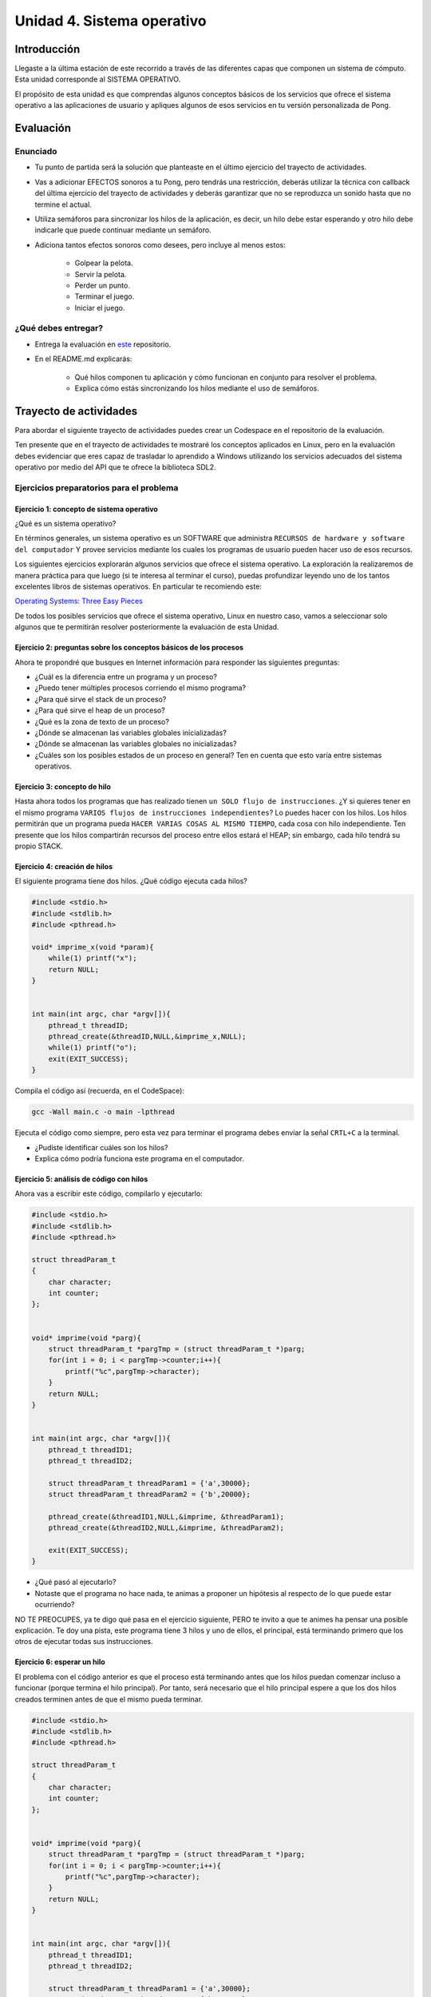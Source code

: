 Unidad 4. Sistema operativo
============================

Introducción
--------------

Llegaste a la última estación de este recorrido a través
de las diferentes capas que componen un sistema de cómputo. Esta unidad 
corresponde al SISTEMA OPERATIVO.

El propósito de esta unidad es que comprendas 
algunos conceptos básicos de los servicios que ofrece
el sistema operativo a las aplicaciones de usuario y apliques
algunos de esos servicios en tu versión personalizada 
de Pong.

Evaluación
-------------------

Enunciado 
************

* Tu punto de partida será la solución que planteaste en el último 
  ejercicio del trayecto de actividades.
* Vas a adicionar EFECTOS sonoros a tu Pong, pero tendrás una restricción, 
  deberás utilizar la técnica con callback del última ejercicio del trayecto 
  de actividades y deberás garantizar que no se reproduzca un sonido hasta 
  que no termine el actual.
* Utiliza semáforos para sincronizar los hilos de la aplicación, es decir, 
  un hilo debe estar esperando y otro hilo debe indicarle que puede 
  continuar mediante un semáforo.
* Adiciona tantos efectos sonoros como desees, pero incluye al menos estos:

    * Golpear la pelota.
    * Servir la pelota.
    * Perder un punto.
    * Terminar el juego.
    * Iniciar el juego.

¿Qué debes entregar?
**********************

* Entrega la evaluación en `este <https://classroom.github.com/a/ItjGN6K->`__ 
  repositorio. 
* En el README.md explicarás:

    * Qué hilos componen tu aplicación y cómo funcionan en conjunto 
      para resolver el problema.
    * Explica cómo estás sincronizando los hilos mediante el uso 
      de semáforos.

Trayecto de actividades
------------------------

Para abordar el siguiente trayecto de actividades puedes crear un 
Codespace en el repositorio de la evaluación. 

Ten presente que en el trayecto de actividades te mostraré los conceptos 
aplicados en Linux, pero en la evaluación debes evidenciar que eres 
capaz de trasladar lo aprendido a Windows utilizando los servicios 
adecuados del sistema operativo por medio del API que te ofrece la 
biblioteca SDL2. 

Ejercicios preparatorios para el problema
************************************************

Ejercicio 1: concepto de sistema operativo
^^^^^^^^^^^^^^^^^^^^^^^^^^^^^^^^^^^^^^^^^^^^

¿Qué es un sistema operativo?

En términos generales, un sistema operativo es un SOFTWARE que administra
``RECURSOS de hardware y software del computador`` Y provee servicios mediante
los cuales los programas de usuario pueden hacer uso de esos recursos.

Los siguientes ejercicios explorarán algunos servicios que ofrece el sistema
operativo. La exploración la realizaremos de manera práctica para que luego 
(si te interesa al terminar el curso), puedas profundizar leyendo uno de los 
tantos excelentes libros de sistemas operativos. En particular te recomiendo este:

`Operating Systems: Three Easy Pieces <http://pages.cs.wisc.edu/~remzi/OSTEP/>`__

De todos los posibles servicios que ofrece el sistema operativo, Linux en nuestro
caso, vamos a seleccionar solo algunos que te permitirán resolver posteriormente
la evaluación de esta Unidad.

Ejercicio 2: preguntas sobre los conceptos básicos de los procesos 
^^^^^^^^^^^^^^^^^^^^^^^^^^^^^^^^^^^^^^^^^^^^^^^^^^^^^^^^^^^^^^^^^^^

Ahora te propondré que busques en Internet información para 
responder las siguientes preguntas:

* ¿Cuál es la diferencia entre un programa y un proceso?
* ¿Puedo tener múltiples procesos corriendo el mismo programa?
* ¿Para qué sirve el stack de un proceso?
* ¿Para qué sirve el heap de un proceso?
* ¿Qué es la zona de texto de un proceso?
* ¿Dónde se almacenan las variables globales inicializadas?
* ¿Dónde se almacenan las variables globales no inicializadas?
* ¿Cuáles son los posibles estados de un proceso en general? Ten en cuenta
  que esto varía entre sistemas operativos.

Ejercicio 3: concepto de hilo 
^^^^^^^^^^^^^^^^^^^^^^^^^^^^^^^

Hasta ahora todos los programas que has realizado tienen 
``un SOLO flujo de instrucciones``. ¿Y si quieres tener en el 
mismo programa ``VARIOS flujos de instrucciones independientes``? 
Lo puedes hacer con los hilos. Los hilos permitirán que un programa 
pueda ``HACER VARIAS COSAS AL MISMO TIEMPO``, cada cosa con hilo 
independiente. Ten presente que los hilos compartirán recursos del 
proceso entre ellos estará el HEAP; sin embargo, cada hilo tendrá 
su propio STACK.

Ejercicio 4: creación de hilos
^^^^^^^^^^^^^^^^^^^^^^^^^^^^^^^

El siguiente programa tiene dos hilos. ¿Qué código ejecuta cada hilos?

.. code-block:: c

    #include <stdio.h>
    #include <stdlib.h>
    #include <pthread.h>

    void* imprime_x(void *param){
        while(1) printf("x");
        return NULL;
    }


    int main(int argc, char *argv[]){
        pthread_t threadID;
        pthread_create(&threadID,NULL,&imprime_x,NULL);
        while(1) printf("o");
        exit(EXIT_SUCCESS);
    }

Compila el código así (recuerda, en el CodeSpace):

.. code-block:: bash

    gcc -Wall main.c -o main -lpthread

Ejecuta el código como siempre, pero esta vez para terminar el programa debes enviar 
la señal ``CRTL+C`` a la terminal.

* ¿Pudiste identificar cuáles son los hilos?
* Explica cómo podría funciona este programa en el computador.

Ejercicio 5: análisis de código con hilos
^^^^^^^^^^^^^^^^^^^^^^^^^^^^^^^^^^^^^^^^^^^^

Ahora vas a escribir este código, compilarlo y ejecutarlo:

.. code-block:: c

    #include <stdio.h>
    #include <stdlib.h>
    #include <pthread.h>

    struct threadParam_t
    {
        char character;
        int counter;
    };


    void* imprime(void *parg){
        struct threadParam_t *pargTmp = (struct threadParam_t *)parg;
        for(int i = 0; i < pargTmp->counter;i++){
            printf("%c",pargTmp->character);
        }
        return NULL;
    }


    int main(int argc, char *argv[]){
        pthread_t threadID1;
        pthread_t threadID2;

        struct threadParam_t threadParam1 = {'a',30000};
        struct threadParam_t threadParam2 = {'b',20000};

        pthread_create(&threadID1,NULL,&imprime, &threadParam1);
        pthread_create(&threadID2,NULL,&imprime, &threadParam2);

        exit(EXIT_SUCCESS);
    }

* ¿Qué pasó al ejecutarlo? 
* Notaste que el programa no hace nada, te animas a proponer un hipótesis 
  al respecto de lo que puede estar ocurriendo?
  
NO TE PREOCUPES, ya te digo qué pasa en el ejercicio siguiente, PERO te 
invito a que te animes ha pensar una posible explicación. Te doy una pista, 
este programa tiene 3 hilos y uno de ellos, el principal, está terminando 
primero que los otros de ejecutar todas sus instrucciones.

Ejercicio 6: esperar un hilo
^^^^^^^^^^^^^^^^^^^^^^^^^^^^^

El problema con el código anterior es que el proceso está terminando antes 
que los hilos puedan comenzar incluso a funcionar (porque termina 
el hilo principal). Por tanto, será necesario 
que el hilo principal espere a que los dos hilos creados terminen antes de 
que el mismo pueda terminar. 

.. code-block:: c

    #include <stdio.h>
    #include <stdlib.h>
    #include <pthread.h>

    struct threadParam_t
    {
        char character;
        int counter;
    };


    void* imprime(void *parg){
        struct threadParam_t *pargTmp = (struct threadParam_t *)parg;
        for(int i = 0; i < pargTmp->counter;i++){
            printf("%c",pargTmp->character);
        }
        return NULL;
    }


    int main(int argc, char *argv[]){
        pthread_t threadID1;
        pthread_t threadID2;

        struct threadParam_t threadParam1 = {'a',30000};
        struct threadParam_t threadParam2 = {'b',20000};

        pthread_create(&threadID1,NULL,&imprime, &threadParam1);
        pthread_create(&threadID2,NULL,&imprime, &threadParam2);

        pthread_join(threadID1,NULL);
        pthread_join(threadID2,NULL);

        exit(EXIT_SUCCESS);
    }

* ¿Qué debes hacer para esperara a que un hilo en particular termine? 
  (la respuesta está en el código anterior. Solo necesito que seas 
  consciente de lo que se debe hacer).
* Considera los siguientes fragmentos de código y piensa cuál puede ser la 
  diferencia entre ambos:

.. code-block:: c

    pthread_create(&threadID1,NULL,&imprime, &threadParam1);
    pthread_join(threadID1,NULL);
    pthread_create(&threadID2,NULL,&imprime, &threadParam2);
    pthread_join(threadID2,NULL);


.. code-block:: c

    pthread_create(&threadID1,NULL,&imprime, &threadParam1);
    pthread_create(&threadID2,NULL,&imprime, &threadParam2);
    pthread_join(threadID1,NULL);
    pthread_join(threadID2,NULL);

Recuerda que el hilo que ejecute un join, en este caso el principal, 
será bloqueado, no podrá seguir, hasta que el hilo que está esperando 
termine. Entonces dicho esto piensa de nuevo ¿Cuál puede ser 
la diferencia entre los programas anteriores?

Ejercicio 7: para pensar 
^^^^^^^^^^^^^^^^^^^^^^^^^^^^^

Vas a buscar en Internet información sobre SDL2 relacionada con:

* ¿Cómo se crea un hilo?
* Busca e implementa un ejemplo que cree un hilo con SDL2.
* ¿Cuál es el equivalente de join en el API de SDL2?
* Busca e implementa un ejemplo.
* ¿Para qué sirven los semáforos en SDL2?
* Busca e implementa un ejemplo que use un semáforo 
  para evitar una condición de carrera. ¿Qué es una 
  condición de carrera?
* Busca e implementa un ejemplo que use un semáforo 
  para sincronizar dos hilos.
 
Ejercicio 8: ejemplo de referencia para la evaluación   
^^^^^^^^^^^^^^^^^^^^^^^^^^^^^^^^^^^^^^^^^^^^^^^^^^^^^^

Este ejemplo te voy a mostrar cómo se puede reproducir un 
sonido usando SDL2.

Para poder reproducir este ejemplo necesitarás un archivo de audio. 
Puedes descargar `este <https://github.com/juanferfranco/SistemasComputacionales/tree/main/docs/_static/tap.wav>`__. 

Aquí está el código:

.. code-block:: c

    #include <stdio.h>
    #include <stdbool.h>
    #include <SDL.h>
    #include "./constants.h"
    #include <SDL_audio.h>

    typedef struct {
        Uint8* audioData; // Pointer to audio data
        Uint32 audioLength; // Length of audio data in bytes
        Uint32 audioPosition; // Current position in audio data
        SDL_bool audioFinished;
    } AudioContext;


    void AudioCallback(void* userdata, Uint8* stream, int len) {
        AudioContext *audioContext = (AudioContext*)userdata;

        if (audioContext->audioPosition >= audioContext->audioLength) {
            audioContext->audioFinished = SDL_TRUE;
            return;
        }


        // Calculate the amount of data to copy to the stream
        int remainingBytes = audioContext->audioLength - audioContext->audioPosition;
        int bytesToCopy = (len < remainingBytes) ? len : remainingBytes;

        // Copy audio data to the stream
        SDL_memcpy(stream, audioContext->audioData + audioContext->audioPosition, bytesToCopy);

        // Update the audio position
        audioContext->audioPosition += bytesToCopy;

    }


    void play_audio(void){
        static uint8_t isaudioDeviceInit = 0;
        static SDL_AudioSpec audioSpec;
        static SDL_AudioDeviceID audioDevice = 0;
        static AudioContext audioContext;

        if (isaudioDeviceInit == 0) {
            /*
            audioSpec.freq = 44100;
            audioSpec.format = AUDIO_S16SYS;
            audioSpec.channels = 1;
            audioSpec.samples = 2048;
            */

            audioSpec.callback = AudioCallback;
            audioSpec.userdata = &audioContext;

            audioDevice = SDL_OpenAudioDevice(NULL, 0, &audioSpec, NULL, 0);
            if (audioDevice == 0) {
                printf("Unable to open audio device: %s\n", SDL_GetError());
                return 1;
            }
            isaudioDeviceInit = 1;
        }

        audioContext.audioPosition = 0;
        audioContext.audioFinished = SDL_FALSE;
        if (SDL_LoadWAV("tap.wav", &audioSpec, &audioContext.audioData, &audioContext.audioLength) != NULL) {
            SDL_PauseAudioDevice(audioDevice, 0); // Start audio playback
        }
        else {
            printf("Unable to load WAV file: %s\n", SDL_GetError());
        }

        while (audioContext.audioFinished != SDL_TRUE) {
            SDL_Delay(100);
        }

        printf("Audio finished\n");
        SDL_CloseAudio(audioDevice);
        SDL_FreeWAV(audioContext.audioData); // Free the loaded WAV data
    }


    int game_is_running = false;
    SDL_Window* window = NULL;
    SDL_Renderer* renderer = NULL;
    int last_frame_time = 0;

    struct game_object {
        float x;
        float y;
        float width;
        float height;
        float vel_x;
        float vel_y;
    } ball, paddle;

    int initialize_window(void) {
        if (SDL_Init(SDL_INIT_EVERYTHING) != 0) {
            fprintf(stderr, "Error initializing SDL.\n");
            return false;
        }
        window = SDL_CreateWindow(
            NULL,
            SDL_WINDOWPOS_CENTERED,
            SDL_WINDOWPOS_CENTERED,
            WINDOW_WIDTH,
            WINDOW_HEIGHT,
            SDL_WINDOW_BORDERLESS
        );
        if (!window) {
            fprintf(stderr, "Error creating SDL Window.\n");
            return false;
        }
        renderer = SDL_CreateRenderer(window, -1, 0);
        if (!renderer) {
            fprintf(stderr, "Error creating SDL Renderer.\n");
            return false;
        }
        return true;
    }

    void process_input(void) {
        SDL_Event event;
        SDL_PollEvent(&event);
        switch (event.type) {
            case SDL_QUIT:
                game_is_running = false;
                break;
            case SDL_KEYDOWN:
                if (event.key.keysym.sym == SDLK_ESCAPE)
                    game_is_running = false;
                if (event.key.keysym.sym == SDLK_LEFT)
                    paddle.vel_x = -400;
                if (event.key.keysym.sym == SDLK_RIGHT)
                    paddle.vel_x = +400;
                break;
            case SDL_KEYUP:
                if (event.key.keysym.sym == SDLK_LEFT)
                    paddle.vel_x = 0;
                if (event.key.keysym.sym == SDLK_RIGHT)
                    paddle.vel_x = 0;
                if (event.key.keysym.sym == SDLK_p) {
                    play_audio();
                }

                break;
        }
    }

    void setup(void) {
        // Initialize values for the the ball object
        ball.width = 15;
        ball.height = 15;
        ball.x = 20;
        ball.y = 20;
        ball.vel_x = 300;
        ball.vel_y = 300;

        // Initialize the values for the paddle object
        paddle.width = 100;
        paddle.height = 20;
        paddle.x = (WINDOW_WIDTH / 2) - (paddle.width / 2);
        paddle.y = WINDOW_HEIGHT - 40;
        paddle.vel_x = 0;
        paddle.vel_y = 0;
    }

    void update(void) {
        // Calculate how much we have to wait until we reach the target frame time
        int time_to_wait = FRAME_TARGET_TIME - (SDL_GetTicks() - last_frame_time);

        // Only delay if we are too fast too update this frame
        if (time_to_wait > 0 && time_to_wait <= FRAME_TARGET_TIME)
            SDL_Delay(time_to_wait);

        // Get a delta time factor converted to seconds to be used to update my objects
        float delta_time = (SDL_GetTicks() - last_frame_time) / 1000.0;

        // Store the milliseconds of the current frame
        last_frame_time = SDL_GetTicks();

        // update ball and paddle position
        ball.x += ball.vel_x * delta_time;
        ball.y += ball.vel_y * delta_time;
        paddle.x += paddle.vel_x * delta_time;
        paddle.y += paddle.vel_y * delta_time;

        // Check for ball collision with the walls
        if (ball.x <= 0 || ball.x + ball.width >= WINDOW_WIDTH)
            ball.vel_x = -ball.vel_x;
        if (ball.y < 0)
            ball.vel_y = -ball.vel_y;

        // Check for ball collision with the paddle
        if (ball.y + ball.height >= paddle.y && ball.x + ball.width >= paddle.x && ball.x <= paddle.x + paddle.width)
            ball.vel_y = -ball.vel_y;

        // Prevent paddle from moving outside the boundaries of the window
        if (paddle.x <= 0)
            paddle.x = 0;
        if (paddle.x >= WINDOW_WIDTH - paddle.width)
            paddle.x = WINDOW_WIDTH - paddle.width;

        // Check for game over
        if (ball.y + ball.height > WINDOW_HEIGHT) {
            ball.x = WINDOW_WIDTH / 2;
            ball.y = 0;
        }
    }

    void render(void) {
        SDL_SetRenderDrawColor(renderer, 0, 0, 0, 255);
        SDL_RenderClear(renderer);

        // Draw a rectangle for the ball object
        SDL_Rect ball_rect = {
            (int)ball.x,
            (int)ball.y,
            (int)ball.width,
            (int)ball.height
        };
        SDL_SetRenderDrawColor(renderer, 255, 255, 255, 255);
        SDL_RenderFillRect(renderer, &ball_rect);

        // Draw a rectangle for the paddle object
        SDL_Rect paddle_rect = {
            (int)paddle.x,
            (int)paddle.y,
            (int)paddle.width,
            (int)paddle.height
        };
        SDL_SetRenderDrawColor(renderer, 255, 255, 255, 255);
        SDL_RenderFillRect(renderer, &paddle_rect);

        SDL_RenderPresent(renderer);
    }

    void destroy_window(void) {
        SDL_DestroyRenderer(renderer);
        SDL_DestroyWindow(window);
        SDL_Quit();
    }

    int main(int argc, char* args[]) {

        game_is_running = initialize_window();
        setup();

        while (game_is_running) {
            process_input();
            update();
            render();
        }

        destroy_window();

        return 0;
    }

La actividad es:

* Crea una proyecto donde veas en funcionamiento el programa.
* ¿Qué necesitas debe hacer el usuario para que el programa 
  reproduzca el sonido?
* Analiza con detenimiento el código e identifica las partes 
  necesarias para reproducir el sonido.
* Observa qué pasa cuando se reproduce el sonido. ¿Identificas 
  el problema?
* Después de realizar el trayecto de actividades de esta unidad 
  cómo crees que puedas solucionar el problema del programa?
* Soluciona el problema que tiene el programa, pero sin utilizar 
  una API diferente de audio de SDL2, es decir, no debes usar 
  la función SDL_QueueAudio y DEBES garantizar que el programa 
  reproducirá un sonido a la vez. 
* Usa un semáforo para sincronizar los hilos de tu programa. 
  ¿Qué es lo que debes sincronizar? (ten presente que una 
  parte del programa debe detectar el evento y avisarle a otra 
  parte del programa que debe reproducir un sonido). Explica 
  por qué y cómo el semáforo te ayuda a solucionar 
  el problema de sincronización.

